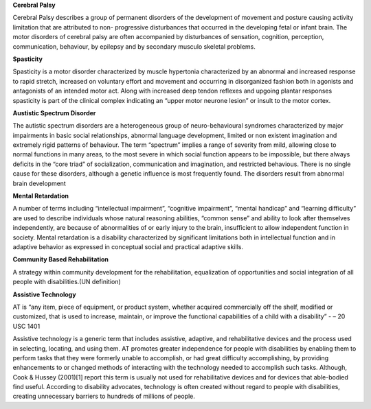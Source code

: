 .. title: Definition Of Terms
.. slug: definition-of-terms
.. date: 2017-12-10 21:34:08 UTC+05:30
.. tags: 
.. category: 
.. link: 
.. description: 
.. type: text

**Cerebral Palsy**

Cerebral Palsy describes a group of permanent disorders of the development of
movement and posture causing activity limitation that are attributed to non-
progressive disturbances that occurred in the developing fetal or infant brain.
The motor disorders of cerebral palsy are often accompanied by disturbances of
sensation, cognition, perception, communication, behaviour, by epilepsy and by
secondary musculo skeletal problems.

**Spasticity**

Spasticity is a motor disorder characterized by muscle hypertonia characterized
by an abnormal and increased response to rapid stretch, increased on voluntary
effort and movement and occurring in disorganized fashion both in agonists and
antagonists of an intended motor act. Along with increased deep tendon reflexes
and upgoing plantar responses spasticity is part of the clinical complex
indicating an “upper motor neurone lesion” or insult to the motor cortex.

**Austistic Spectrum Disorder**

The autistic spectrum disorders are a heterogeneous group of neuro-behavioural
syndromes characterized by major impairments in basic social relationships,
abnormal language development, limited or non existent imagination and
extremely rigid patterns of behaviour. The term “spectrum” implies a range of
severity from mild, allowing close to normal functions in many areas, to the
most severe in which social function appears to be impossible, but there always
deficits in the “core triad” of socialization, communication and imagination,
and restricted behavious. There is no single cause for these disorders,
although a genetic influence is most frequently found. The disorders result
from abnormal brain development

**Mental Retardation**

A number of terms including “intellectual impairment”, “cognitive impairment”,
“mental handicap” and “learning difficulty” are used to describe individuals
whose natural reasoning abilities, “common sense” and ability to look after
themselves independently, are because of abnormalities of or early injury to
the brain, insufficient to allow independent function in society. Mental
retardation is a disability characterized by significant limitations both in
intellectual function and in adaptive behavior as expressed in conceptual
social and practical adaptive skills.

**Community Based Rehabilitation**

A strategy within community development for the rehabilitation, equalization of
opportunities and social integration of all people with disabilities.(UN
definition)

**Assistive Technology**

AT is “any item, piece of equipment, or product system, whether acquired
commercially off the shelf, modified or customized, that is used to increase,
maintain, or improve the functional capabilities of a child with a disability”
- – 20 USC 1401

Assistive technology is a generic term that includes assistive, adaptive, and
rehabilitative devices and the process used in selecting, locating, and using
them. AT promotes greater independence for people with disabilities by enabling
them to perform tasks that they were formerly unable to accomplish, or had
great difficulty accomplishing, by providing enhancements to or changed methods
of interacting with the technology needed to accomplish such tasks. Although,
Cook & Hussey (2001)[1] report this term is usually not used for rehabilitative
devices and for devices that able-bodied find useful. According to disability
advocates, technology is often created without regard to people with
disabilities, creating unnecessary barriers to hundreds of millions of people.
